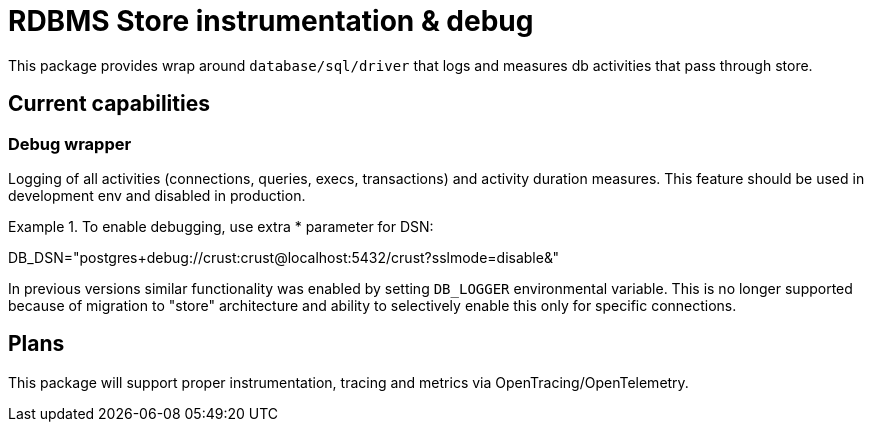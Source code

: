= RDBMS Store instrumentation & debug

This package provides wrap around `database/sql/driver` that logs and measures db activities that pass through store.

== Current capabilities

=== Debug wrapper

Logging of all activities (connections, queries, execs, transactions) and activity duration measures.
This feature should be used in development env and disabled in production.

.To enable debugging, use extra * parameter for DSN:
====
DB_DSN="postgres+debug://crust:crust@localhost:5432/crust?sslmode=disable&"
====

In previous versions similar functionality was enabled by setting `DB_LOGGER` environmental variable.
This is no longer supported because of migration to "store" architecture and ability to selectively enable this
only for specific connections.

== Plans

This package will support proper instrumentation, tracing and metrics via OpenTracing/OpenTelemetry.
